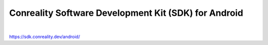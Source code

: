 *****************************************************
Conreality Software Development Kit (SDK) for Android
*****************************************************

.. image:: https://img.shields.io/badge/license-Public%20Domain-blue.svg
   :alt: Project license
   :target: https://unlicense.org

.. image:: https://img.shields.io/travis/conreality/conreality-android/master.svg
   :alt: Travis CI build status
   :target: https://travis-ci.org/conreality/conreality-android

|

https://sdk.conreality.dev/android/
